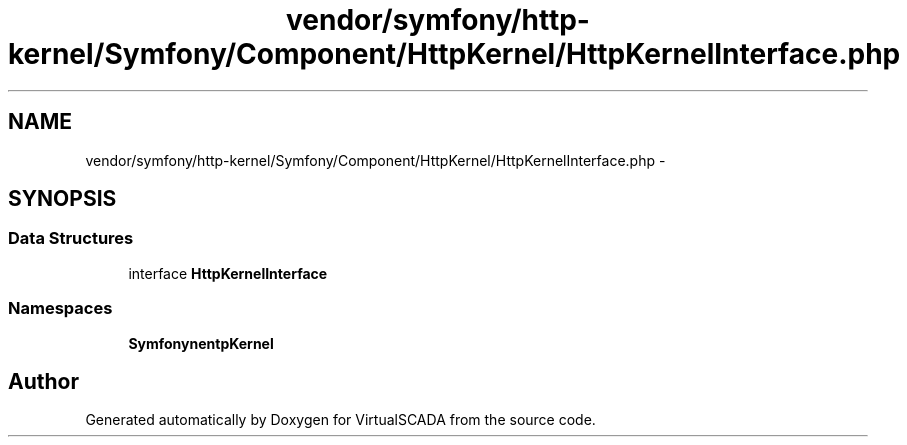 .TH "vendor/symfony/http-kernel/Symfony/Component/HttpKernel/HttpKernelInterface.php" 3 "Tue Apr 14 2015" "Version 1.0" "VirtualSCADA" \" -*- nroff -*-
.ad l
.nh
.SH NAME
vendor/symfony/http-kernel/Symfony/Component/HttpKernel/HttpKernelInterface.php \- 
.SH SYNOPSIS
.br
.PP
.SS "Data Structures"

.in +1c
.ti -1c
.RI "interface \fBHttpKernelInterface\fP"
.br
.in -1c
.SS "Namespaces"

.in +1c
.ti -1c
.RI " \fBSymfony\\Component\\HttpKernel\fP"
.br
.in -1c
.SH "Author"
.PP 
Generated automatically by Doxygen for VirtualSCADA from the source code\&.
